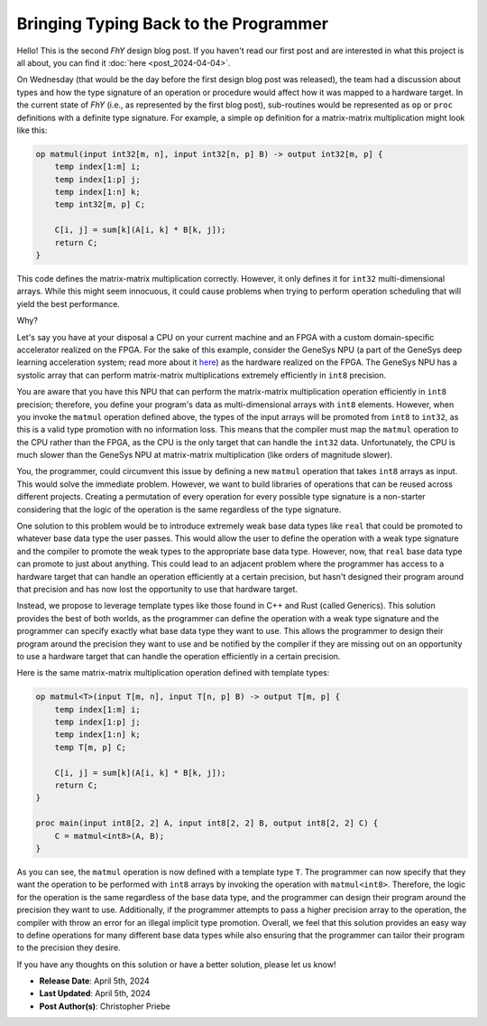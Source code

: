 ########################################
 Bringing Typing Back to the Programmer
########################################

.. contents::
   :local:

Hello! This is the second *FhY* design blog post. If you haven't read our first post and
are interested in what this project is all about, you can find it :doc:`here
<post_2024-04-04>`.

On Wednesday (that would be the day before the first design blog post was released), the
team had a discussion about types and how the type signature of an operation or
procedure would affect how it was mapped to a hardware target. In the current state of
*FhY* (i.e., as represented by the first blog post), sub-routines would be represented
as ``op`` or ``proc`` definitions with a definite type signature. For example, a simple
``op`` definition for a matrix-matrix multiplication might look like this:

.. code-block:: FhY

   op matmul(input int32[m, n], input int32[n, p] B) -> output int32[m, p] {
       temp index[1:m] i;
       temp index[1:p] j;
       temp index[1:n] k;
       temp int32[m, p] C;

       C[i, j] = sum[k](A[i, k] * B[k, j]);
       return C;
   }

This code defines the matrix-matrix multiplication correctly. However, it only defines
it for ``int32`` multi-dimensional arrays. While this might seem innocuous, it could
cause problems when trying to perform operation scheduling that will yield the best
performance.

Why?

Let's say you have at your disposal a CPU on your current machine and an FPGA with a
custom domain-specific accelerator realized on the FPGA. For the sake of this example,
consider the GeneSys NPU (a part of the GeneSys deep learning acceleration system; read
more about it `here <https://actlab-genesys.github.io/>`_) as the hardware realized on
the FPGA. The GeneSys NPU has a systolic array that can perform matrix-matrix
multiplications extremely efficiently in ``int8`` precision.

You are aware that you have this NPU that can perform the matrix-matrix multiplication
operation efficiently in ``int8`` precision; therefore, you define your program's data
as multi-dimensional arrays with ``int8`` elements. However, when you invoke the
``matmul`` operation defined above, the types of the input arrays will be promoted from
``int8`` to ``int32``, as this is a valid type promotion with no information loss. This
means that the compiler must map the ``matmul`` operation to the CPU rather than the
FPGA, as the CPU is the only target that can handle the ``int32`` data. Unfortunately,
the CPU is much slower than the GeneSys NPU at matrix-matrix multiplication (like orders
of magnitude slower).

You, the programmer, could circumvent this issue by defining a new ``matmul`` operation
that takes ``int8`` arrays as input. This would solve the immediate problem. However, we
want to build libraries of operations that can be reused across different projects.
Creating a permutation of every operation for every possible type signature is a
non-starter considering that the logic of the operation is the same regardless of the
type signature.

One solution to this problem would be to introduce extremely weak base data types like
``real`` that could be promoted to whatever base data type the user passes. This would
allow the user to define the operation with a weak type signature and the compiler to
promote the weak types to the appropriate base data type. However, now, that ``real``
base data type can promote to just about anything. This could lead to an adjacent
problem where the programmer has access to a hardware target that can handle an
operation efficiently at a certain precision, but hasn't designed their program around
that precision and has now lost the opportunity to use that hardware target.

Instead, we propose to leverage template types like those found in C++ and Rust (called
Generics). This solution provides the best of both worlds, as the programmer can define
the operation with a weak type signature and the programmer can specify exactly what
base data type they want to use. This allows the programmer to design their program
around the precision they want to use and be notified by the compiler if they are
missing out on an opportunity to use a hardware target that can handle the operation
efficiently in a certain precision.

Here is the same matrix-matrix multiplication operation defined with template types:

.. code-block:: FhY

   op matmul<T>(input T[m, n], input T[n, p] B) -> output T[m, p] {
       temp index[1:m] i;
       temp index[1:p] j;
       temp index[1:n] k;
       temp T[m, p] C;

       C[i, j] = sum[k](A[i, k] * B[k, j]);
       return C;
   }

   proc main(input int8[2, 2] A, input int8[2, 2] B, output int8[2, 2] C) {
       C = matmul<int8>(A, B);
   }

As you can see, the ``matmul`` operation is now defined with a template type ``T``. The
programmer can now specify that they want the operation to be performed with ``int8``
arrays by invoking the operation with ``matmul<int8>``. Therefore, the logic for the
operation is the same regardless of the base data type, and the programmer can design
their program around the precision they want to use. Additionally, if the programmer
attempts to pass a higher precision array to the operation, the compiler with throw an
error for an illegal implicit type promotion. Overall, we feel that this solution
provides an easy way to define operations for many different base data types while also
ensuring that the programmer can tailor their program to the precision they desire.

If you have any thoughts on this solution or have a better solution, please let us know!

-  **Release Date**: April 5th, 2024
-  **Last Updated**: April 5th, 2024
-  **Post Author(s)**: Christopher Priebe
